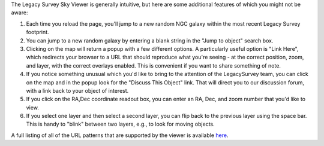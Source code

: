.. title: Sky Viewer Tips & Tricks
.. slug: svtips
.. tags: mathjax

.. |sigma|    unicode:: U+003C3 .. GREEK SMALL LETTER SIGMA
.. |sup2|     unicode:: U+000B2 .. SUPERSCRIPT TWO
.. |delta|    unicode:: U+003B4 .. GREEK SMALL LETTER DELTA
.. |deg|    unicode:: U+000B0 .. DEGREE SIGN
.. |leq|    unicode:: U+2264 .. LESS-THAN-OR-EQUAL-TO SIGN
.. |geq|    unicode:: U+2265 .. GREATER-THAN-OR-EQUAL-TO SIGN
.. |AA|    unicode:: U+212B .. ANGSTROM SYMBOL
.. |mu|    unicode:: U+00B5 .. MICRO SIGN

The Legacy Survey Sky Viewer is generally intuitive, but here are some additional features of which you might not be aware:

#. Each time you reload the page, you'll jump to a new random NGC galaxy within the most recent Legacy Survey footprint.
#. You can jump to a new random galaxy by entering a blank string in the "Jump to object" search box.
#. Clicking on the map will return a popup with a few different options. A particularly useful option is "Link Here", which redirects your browser to a URL that should reproduce what you're seeing - at the correct position, zoom, and layer, with the correct overlays enabled.  This is convenient if you want to share something of note.
#. If you notice something unusual which you'd like to bring to the attention of the LegacySurvey team, you can click on the map and in the popup look for the "Discuss This Object" link.  That will direct you to our discussion forum, with a link back to your object of interest.
#. If you click on the RA,Dec coordinate readout box, you can enter an RA, Dec, and zoom number that you'd like to view.
#. If you select one layer and then select a second layer, you can flip back to the previous layer using the space bar.  This is handy to "blink" between two layers, e.g., to look for moving objects.

A full listing of all of the URL patterns that are supported by the viewer is available `here`_.

.. _`here`: https://www.legacysurvey.org/viewer/urls


